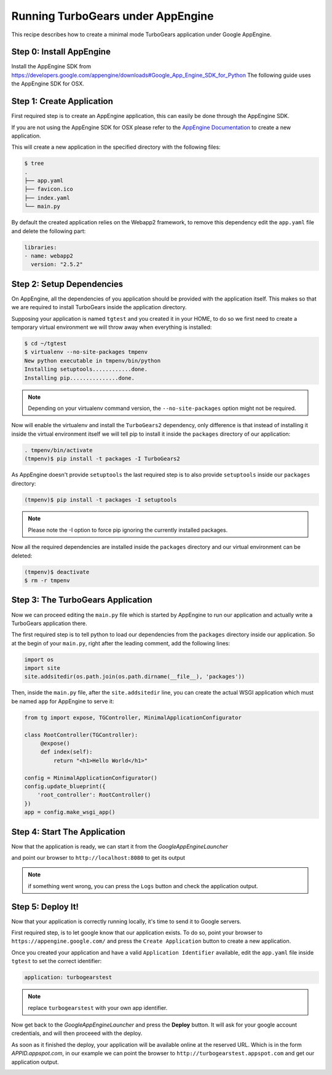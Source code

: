 ==========================================================
Running TurboGears under AppEngine
==========================================================

This recipe describes how to create a minimal mode TurboGears application
under Google AppEngine.

Step 0: Install AppEngine
===========================

Install the AppEngine SDK from https://developers.google.com/appengine/downloads#Google_App_Engine_SDK_for_Python
The following guide uses the AppEngine SDK for OSX.

Step 1: Create Application
===================================

First required step is to create an AppEngine application, this can easily
be done through the AppEngine SDK.

.. image:: create_app.png

If you are not using the AppEngine SDK for OSX please refer to the
`AppEngine Documentation <https://developers.google.com/appengine/docs/python/>`_
to create a new application.

This will create a new application in the specified directory with
the following files:

.. code-block:: bash

    $ tree
    .
    ├── app.yaml
    ├── favicon.ico
    ├── index.yaml
    └── main.py

By default the created application relies on the Webapp2 framework,
to remove this dependency edit the ``app.yaml`` file and delete the
following part:

.. code-block:: text

    libraries:
    - name: webapp2
      version: "2.5.2"

Step 2: Setup Dependencies
====================================

On AppEngine, all the dependencies of you application should be provided with the
application itself. This makes so that we are required to install TurboGears inside
the application directory.

Supposing your application is named ``tgtest`` and you created it in your HOME,
to do so we first need to create a temporary virtual environment we will throw
away when everything is installed:

.. code-block:: bash

    $ cd ~/tgtest
    $ virtualenv --no-site-packages tmpenv
    New python executable in tmpenv/bin/python
    Installing setuptools............done.
    Installing pip...............done.

.. note:: Depending on your virtualenv command version, the ``--no-site-packages`` option
    might not be required.

Now will enable the virtualenv and install the ``TurboGears2`` dependency, only
difference is that instead of installing it inside the virtual environment itself
we will tell pip to install it inside the ``packages`` directory of our application:

.. code-block:: bash

    . tmpenv/bin/activate
    (tmpenv)$ pip install -t packages -I TurboGears2

As AppEngine doesn't provide ``setuptools`` the last required step is to also
provide ``setuptools`` inside our ``packages`` directory:

.. code-block:: bash

    (tmpenv)$ pip install -t packages -I setuptools

.. note:: Please note the -I option to force pip ignoring the currently installed packages.

Now all the required dependencies are installed inside the ``packages`` directory
and our virtual environment can be deleted:

.. code-block:: bash

    (tmpenv)$ deactivate
    $ rm -r tmpenv

Step 3: The TurboGears Application
====================================

Now we can proceed editing the ``main.py`` file which is started by
AppEngine to run our application and actually write a TurboGears application there.

The first required step is to tell python to load our dependencies from
the ``packages`` directory inside our application. So at the begin of
your ``main.py``, right after the leading comment, add the following lines:

.. code-block:: python

    import os
    import site
    site.addsitedir(os.path.join(os.path.dirname(__file__), 'packages'))

Then, inside the ``main.py`` file, after the ``site.addsitedir`` line,
you can create the actual WSGI application which must be named ``app``
for AppEngine to serve it:

.. code-block:: python

    from tg import expose, TGController, MinimalApplicationConfigurator

    class RootController(TGController):
         @expose()
         def index(self):
             return "<h1>Hello World</h1>"

    config = MinimalApplicationConfigurator()
    config.update_blueprint({
        'root_controller': RootController()
    })
    app = config.make_wsgi_app()

Step 4: Start The Application
====================================

Now that the application is ready, we can start it from the *GoogleAppEngineLauncher*

.. image:: start_app.png

and point our browser to ``http://localhost:8080`` to get its output

.. image:: browser1.png

.. note:: if something went wrong, you can press the ``Logs`` button and check
    the application output.

Step 5: Deploy It!
===================================

Now that your application is correctly running locally, it's time to send
it to Google servers.

First required step, is to let google know that our application exists.
To do so, point your browser to ``https://appengine.google.com/`` and
press the ``Create Application`` button to create a new application.

Once you created your application and have a valid ``Application Identifier``
available, edit the ``app.yaml`` file inside ``tgtest`` to set the correct
identifier:

.. code-block:: text

    application: turbogearstest

.. note:: replace ``turbogearstest`` with your own app identifier.

Now get back to the *GoogleAppEngineLauncher* and press the **Deploy** button.
It will ask for your google account credentials, and will then proceeed with the
deploy.

.. image:: deploy.png

As soon as it finished the deploy, your application will be available online
at the reserved URL. Which is in the form *APPID.appspot.com*, in our example
we can point the browser to ``http://turbogearstest.appspot.com`` and get
our application output.

.. image:: browser2.png
